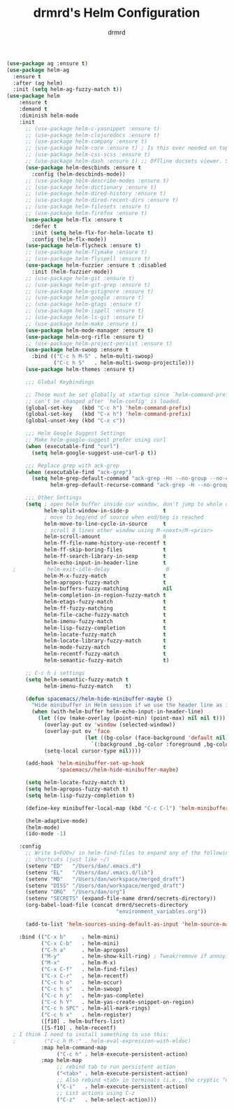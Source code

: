 #+TITLE: drmrd's Helm Configuration
#+AUTHOR: drmrd
#+OPTIONS: toc:nil num:nil ^:nil
#+PROPERTY: header-args    :comments link :eval query :results output silent
#+STARTUP: indent

#+SRC_NAME helm_use-package
#+BEGIN_SRC emacs-lisp
  (use-package ag :ensure t)
  (use-package helm-ag
    :ensure t
    :after (ag helm)
    :init (setq helm-ag-fuzzy-match t))
  (use-package helm
      :ensure t
      :demand t
      :diminish helm-mode
      :init
        ;; (use-package helm-c-yasnippet :ensure t)
        ;; (use-package helm-clojuredocs :ensure t)
        ;; (use-package helm-company :ensure t)
        ;; (use-package helm-core :ensure t) ; Is this ever needed on top of helm?
        ;; (use-package helm-css-scss :ensure t)
        ;; (use-package helm-dash :ensure t) ;; Offline docsets viewer. SET THIS UP!
        (use-package helm-descbinds :ensure t
          :config (helm-descbinds-mode))
        ;; (use-package helm-describe-modes :ensure t)
        ;; (use-package helm-dictionary :ensure t)
        ;; (use-package helm-dired-history :ensure t)
        ;; (use-package helm-dired-recent-dirs :ensure t)
        ;; (use-package helm-filesets :ensure t)
        ;; (use-package helm-firefox :ensure t)
        (use-package helm-flx :ensure t
          :defer t
          :init (setq helm-flx-for-helm-locate t)
          :config (helm-flx-mode))
        (use-package helm-flycheck :ensure t)
        ;; (use-package helm-flymake :ensure t)
        ;; (use-package helm-flyspell :ensure t)
        (use-package helm-fuzzier :ensure t :disabled
          :init (helm-fuzzier-mode))
        ;; (use-package helm-git :ensure t)
        ;; (use-package helm-git-grep :ensure t)
        ;; (use-package helm-gitignore :ensure t)
        ;; (use-package helm-google :ensure t)
        ;; (use-package helm-gtags :ensure t)
        ;; (use-package helm-ispell :ensure t)
        ;; (use-package helm-ls-git :ensure t)
        ;; (use-package helm-make :ensure t)
        (use-package helm-mode-manager :ensure t)
        (use-package helm-org-rifle :ensure t)
        ;; (use-package helm-project-persist :ensure t)
        (use-package helm-swoop :ensure t
          :bind (("C-c h M-S" . helm-multi-swoop)
                 ("C-c h S"   . helm-multi-swoop-projectile)))
        (use-package helm-themes :ensure t)

        ;;; Global Keybindings

        ;; These must be set globally at startup since `helm-command-prefix-key'
        ;; can't be changed after `helm-config' is loaded.
        (global-set-key   (kbd "C-c h") 'helm-command-prefix)
        (global-set-key   (kbd "C-x h") 'helm-command-prefix)
        (global-unset-key (kbd "C-x c"))

        ;;; Helm Google Suggest Settings
        ;; Make helm-google-suggest prefer using curl
        (when (executable-find "curl")
          (setq helm-google-suggest-use-curl-p t))

        ;;; Replace grep with ack-grep
        (when (executable-find "ack-grep")
          (setq helm-grep-default-command "ack-grep -Hn --no-group --no-color %e %p %f"
                helm-grep-default-recurse-command "ack-grep -H --no-group --no-color %e %p %f"))

        ;;; Other Settings
        (setq ; open helm buffer inside cur window, don't jump to whole other window
              helm-split-window-in-side-p           t
              ; move to beg/end of source when end/beg is reached
              helm-move-to-line-cycle-in-source     t
              ; scroll 8 lines other window using M-<next>/M-<prior>
              helm-scroll-amount                    8
              helm-ff-file-name-history-use-recentf t
              helm-ff-skip-boring-files             t
              helm-ff-search-library-in-sexp        t
              helm-echo-input-in-header-line        t
    ;          helm-exit-idle-delay                  0
              helm-M-x-fuzzy-match                  t
              helm-apropos-fuzzy-match              t
              helm-buffers-fuzzy-matching           nil
              helm-completion-in-region-fuzzy-match t
              helm-etags-fuzzy-match                t
              helm-ff-fuzzy-matching                t
              helm-file-cache-fuzzy-match           t
              helm-imenu-fuzzy-match                t
              helm-lisp-fuzzy-completion            t
              helm-locate-fuzzy-match               t
              helm-locate-library-fuzzy-match       t
              helm-mode-fuzzy-match                 t
              helm-recentf-fuzzy-match              t
              helm-semantic-fuzzy-match             t)

        ;; C-c h i settings
        (setq helm-semantic-fuzzy-match t
              helm-imenu-fuzzy-match    t)

        (defun spacemacs//helm-hide-minibuffer-maybe ()
          "Hide minibuffer in Helm session if we use the header line as input field."
          (when (with-helm-buffer helm-echo-input-in-header-line)
            (let ((ov (make-overlay (point-min) (point-max) nil nil t)))
              (overlay-put ov 'window (selected-window))
              (overlay-put ov 'face
                           (let ((bg-color (face-background 'default nil)))
                             `(:background ,bg-color :foreground ,bg-color)))
              (setq-local cursor-type nil))))

        (add-hook 'helm-minibuffer-set-up-hook
                  'spacemacs//helm-hide-minibuffer-maybe)

        (setq helm-locate-fuzzy-match t)
        (setq helm-apropos-fuzzy-match t)
        (setq helm-lisp-fuzzy-completion t)

        (define-key minibuffer-local-map (kbd "C-c C-l") 'helm-minibuffer-history)

        (helm-adaptive-mode)
        (helm-mode)
        (ido-mode -1)

      :config
        ;; Write $<FOO>/ in helm-find-files to expand any of the following folder
        ;; shortcuts (just like ~/)
        (setenv "ED"   "/Users/dan/.emacs.d")
        (setenv "EL"   "/Users/dan/.emacs.d/lib")
        (setenv "MD"   "/Users/dan/workspace/merged_draft")
        (setenv "DISS" "/Users/dan/workspace/merged_draft")
        (setenv "ORG"  "/Users/dan/org")
        (setenv "SECRETS" (expand-file-name drmrd/secrets-directory))
        (org-babel-load-file (concat drmrd/secrets-directory
                                     "environment_variables.org"))

        (add-to-list 'helm-sources-using-default-as-input 'helm-source-man-pages)

      :bind (("C-x b"     . helm-mini)
             ("C-x C-b"   . helm-mini)
             ("C-h a"     . helm-apropos)
             ("M-y"       . helm-show-kill-ring) ; Tweak/remove if annoying
             ("M-x"       . helm-M-x)
             ("C-x C-f"   . helm-find-files)
             ("C-x C-r"   . helm-recentf)
             ("C-c h o"   . helm-occur)
             ("C-c h s"   . helm-swoop)
             ("C-c h y"   . helm-yas-complete)
             ("C-c h Y"   . helm-yas-create-snippet-on-region)
             ("C-c h SPC" . helm-all-mark-rings)
             ("C-c h x"   . helm-register)
             ([f10] . helm-buffers-list)
             ([S-f10] . helm-recentf)
    ; I think I need to install something to use this:
    ;         ("C-c h M-:" . helm-eval-expression-with-eldoc)
             :map helm-command-map
                  ("C-c h" . helm-execute-persistent-action)
             :map helm-map
                  ;; rebind tab to run persistent action
                  ("<tab>" . helm-execute-persistent-action)
                  ;; Also rebind <tab> in terminals (i.e., the cryptic "C-i") to do the same
                  ("C-i"   . helm-execute-persistent-action)
                  ;; List actions using C-z
                  ("C-z"   . helm-select-action)))
#+END_SRC
